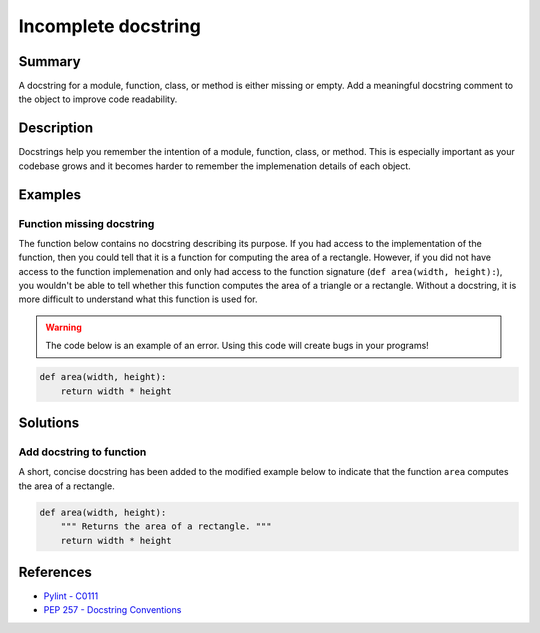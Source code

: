 Incomplete docstring
====================

Summary
-------

A docstring for a module, function, class, or method is either missing or empty. Add a meaningful docstring comment to the object to improve code readability.

Description
-----------

Docstrings help you remember the intention of a module, function, class, or method. This is especially important as your codebase grows and it becomes harder to remember the implemenation details of each object.

Examples
----------

Function missing docstring
..........................

The function below contains no docstring describing its purpose. If you had access to the implementation of the function, then you could tell that it is a function for computing the area of a rectangle. However, if you did not have access to the function implemenation and only had access to the function signature (``def area(width, height):``), you wouldn't be able to tell whether this function computes the area of a triangle or a rectangle. Without a docstring, it is more difficult to understand what this function is used for.

.. warning:: The code below is an example of an error. Using this code will create bugs in your programs!

.. code:: python

    def area(width, height):
        return width * height

Solutions
---------

Add docstring to function
.........................

A short, concise docstring has been added to the modified example below to indicate that the function ``area`` computes the area of a rectangle.

.. code:: python

    def area(width, height):
        """ Returns the area of a rectangle. """
        return width * height

References
----------
- `Pylint - C0111 <http://pylint-messages.wikidot.com/messages:c0111>`_
- `PEP 257 - Docstring Conventions <http://legacy.python.org/dev/peps/pep-0257/>`_
